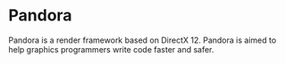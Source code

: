 * Pandora

Pandora is a render framework based on DirectX 12.
Pandora is aimed to help graphics programmers write code faster and safer.
